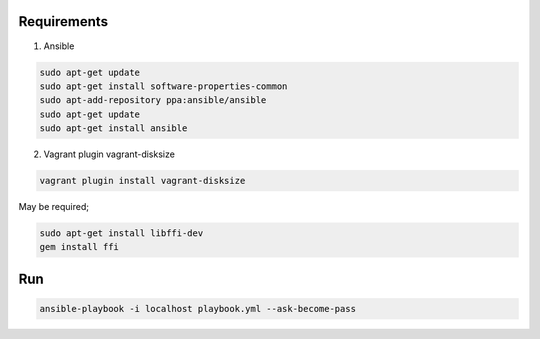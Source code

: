 Requirements
------------

1. Ansible

.. code-block:: bash
  sudo snap install curl
  curl https://bootstrap.pypa.io/get-pip.py -o get-pip.py
  python3 get-pip.py --user
  python3 -m pip install --user ansible


.. code-block:: bash

  sudo apt-get update
  sudo apt-get install software-properties-common
  sudo apt-add-repository ppa:ansible/ansible
  sudo apt-get update
  sudo apt-get install ansible


2. Vagrant plugin vagrant-disksize

.. code-block:: bash

  vagrant plugin install vagrant-disksize

May be required;

.. code-block:: bash

  sudo apt-get install libffi-dev
  gem install ffi


Run
---

.. code-block:: bash

  ansible-playbook -i localhost playbook.yml --ask-become-pass
